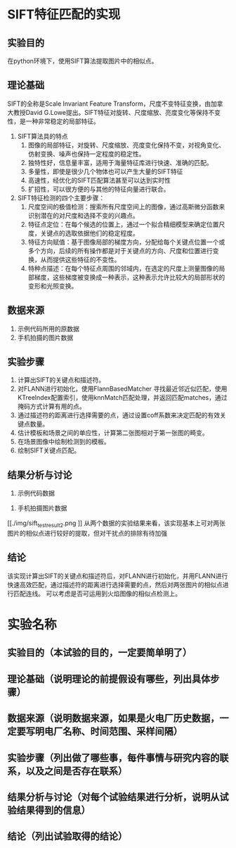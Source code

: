 * SIFT特征匹配的实现
** 实验目的
在python环境下，使用SIFT算法提取图片中的相似点。
** 理论基础
SIFT的全称是Scale Invariant Feature Transform，尺度不变特征变换，由加拿大教授David G.Lowe提出。SIFT特征对旋转、尺度缩放、亮度变化等保持不变性，是一种非常稳定的局部特征。
1. SIFT算法具的特点
   1) 图像的局部特征，对旋转、尺度缩放、亮度变化保持不变，对视角变化、仿射变换、噪声也保持一定程度的稳定性。
   2) 独特性好，信息量丰富，适用于海量特征库进行快速、准确的匹配。
   3) 多量性，即使是很少几个物体也可以产生大量的SIFT特征
   4) 高速性，经优化的SIFT匹配算法甚至可以达到实时性
   5) 扩招性，可以很方便的与其他的特征向量进行联合。
2. SIFT特征检测的四个主要步骤：
   1) 尺度空间的极值检测：搜索所有尺度空间上的图像，通过高斯微分函数来识别潜在的对尺度和选择不变的兴趣点。
   2) 特征点定位：在每个候选的位置上，通过一个拟合精细模型来确定位置尺度，关键点的选取依据他们的稳定程度。
   3) 特征方向赋值：基于图像局部的梯度方向，分配给每个关键点位置一个或多个方向，后续的所有操作都是对于关键点的方向、尺度和位置进行变换，从而提供这些特征的不变性。
   4) 特种点描述：在每个特征点周围的邻域内，在选定的尺度上测量图像的局部梯度，这些梯度被变换成一种表示，这种表示允许比较大的局部形状的变形和光照变换。
** 数据来源
1. 示例代码所用的原数据
2. 手机拍摄的图片数据
** 实验步骤
1. 计算出SIFT的关键点和描述符。
2. 对FLANN进行初始化，使用FlannBasedMatcher 寻找最近邻近似匹配，使用KTreeIndex配置索引，使用knnMatch匹配处理，并返回匹配matches，通过掩码方式计算有用的点。
3. 通过描述符的距离进行选择需要的点，通过设置coff系数来决定匹配的有效关键点数量。
4. 估计模板和场景之间的单应性，计算第二张图相对于第一张图的畸变。
5. 在场景图像中绘制检测到的模板。
6. 绘制SIFT关键点匹配。
** 结果分析与讨论
1. 示例代码数据
[[./img/sift_test_result_1.png]]

2. 手机拍摄图片数据
[[./img/sift_test_result_2.png
]]
从两个数据的实验结果来看，该实现基本上可对两张图片的相似点进行较好的提取，但对干扰点的排除有待加强
** 结论
该实现计算出SIFT的关键点和描述符后，对FLANN进行初始化，并用FLANN进行快速高效匹配，通过描述符的距离进行选择需要的点，然后对两张图片的相似点进行匹配连线。
可以考虑是否可运用到火焰图像的相似点检测上。
* 实验名称
** 实验目的（本试验的目的，一定要简单明了）
** 理论基础（说明理论的前提假设有哪些，列出具体步骤）
** 数据来源（说明数据来源，如果是火电厂历史数据，一定要写明电厂名称、时间范围、采样间隔）
** 实验步骤（列出做了哪些事，每件事情与研究内容的联系，以及之间是否存在联系）
** 结果分析与讨论（对每个试验结果进行分析，说明从试验结果得到的信息）
** 结论（列出试验取得的结论）
   

